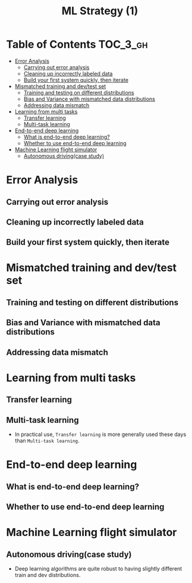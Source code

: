 #+TITLE: ML Strategy (1)

* Table of Contents :TOC_3_gh:
- [[#error-analysis][Error Analysis]]
  - [[#carrying-out-error-analysis][Carrying out error analysis]]
  - [[#cleaning-up-incorrectly-labeled-data][Cleaning up incorrectly labeled data]]
  - [[#build-your-first-system-quickly-then-iterate][Build your first system quickly, then iterate]]
- [[#mismatched-training-and-devtest-set][Mismatched training and dev/test set]]
  - [[#training-and-testing-on-different-distributions][Training and testing on different distributions]]
  - [[#bias-and-variance-with-mismatched-data-distributions][Bias and Variance with mismatched data distributions]]
  - [[#addressing-data-mismatch][Addressing data mismatch]]
- [[#learning-from-multi-tasks][Learning from multi tasks]]
  - [[#transfer-learning][Transfer learning]]
  - [[#multi-task-learning][Multi-task learning]]
- [[#end-to-end-deep-learning][End-to-end deep learning]]
  - [[#what-is-end-to-end-deep-learning][What is end-to-end deep learning?]]
  - [[#whether-to-use-end-to-end-deep-learning][Whether to use end-to-end deep learning]]
- [[#machine-learning-flight-simulator][Machine Learning flight simulator]]
  - [[#autonomous-drivingcase-study][Autonomous driving(case study)]]

* Error Analysis
** Carrying out error analysis
[[file:_img/screenshot_2017-11-14_01-08-03.png]]

[[file:_img/screenshot_2017-11-14_01-08-29.png]]

** Cleaning up incorrectly labeled data
[[file:_img/screenshot_2017-11-14_01-09-37.png]]

[[file:_img/screenshot_2017-11-14_01-10-10.png]]

[[file:_img/screenshot_2017-11-14_01-10-50.png]]

** Build your first system quickly, then iterate
[[file:_img/screenshot_2017-11-15_08-23-48.png]]

* Mismatched training and dev/test set
** Training and testing on different distributions
[[file:_img/screenshot_2017-11-18_23-14-57.png]]

[[file:_img/screenshot_2017-11-18_23-15-46.png]]

** Bias and Variance with mismatched data distributions
[[file:_img/screenshot_2017-11-18_23-17-12.png]]

[[file:_img/screenshot_2017-11-18_23-18-04.png]]

** Addressing data mismatch
[[file:_img/screenshot_2017-11-18_23-19-29.png]]

[[file:_img/screenshot_2017-11-18_23-19-54.png]]

[[file:_img/screenshot_2017-11-18_23-20-24.png]]

* Learning from multi tasks
** Transfer learning
[[file:_img/screenshot_2017-11-18_23-22-18.png]]

[[file:_img/screenshot_2017-11-18_23-22-41.png]]
** Multi-task learning
[[file:_img/screenshot_2017-11-18_23-24-28.png]]

[[file:_img/screenshot_2017-11-18_23-24-46.png]]

- In practical use, ~Transfer learning~ is more generally used these days than ~Multi-task learning~.

* End-to-end deep learning
** What is end-to-end deep learning?
[[file:_img/screenshot_2017-11-18_23-27-27.png]]

[[file:_img/screenshot_2017-11-18_23-27-51.png]]

[[file:_img/screenshot_2017-11-18_23-28-12.png]]

** Whether to use end-to-end deep learning
[[file:_img/screenshot_2017-11-18_23-28-52.png]]

[[file:_img/screenshot_2017-11-18_23-29-15.png]]
* Machine Learning flight simulator
** Autonomous driving(case study)
[[file:_img/screenshot_2017-11-19_01-57-52.png]]

[[file:_img/screenshot_2017-11-19_02-11-06.png]]

[[file:_img/screenshot_2017-11-19_02-29-46.png]]

[[file:_img/screenshot_2017-11-19_02-30-53.png]]

- Deep learning algorithms are quite robust to having slightly different train and dev distributions.
